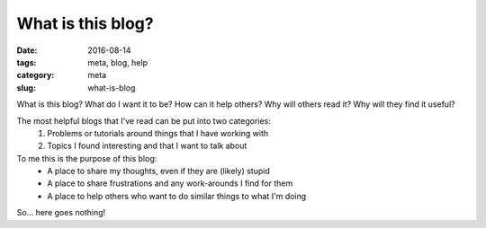 What is this blog?
##################

:date: 2016-08-14
:tags: meta, blog, help
:category: meta
:slug: what-is-blog

.. image:: https://i.imgur.com/o8bGCus.png
    :width: 200px
    :alt: Just a huge question mark

What is this blog? What do I want it to be? How can it help others? Why will others read it? Why will they find it useful?


The most helpful blogs that I've read can be put into two categories:
    1. Problems or tutorials around things that I have working with
    2. Topics I found interesting and that I want to talk about


To me this is the purpose of this blog:
    * A place to share my thoughts, even if they are (likely) stupid
    * A place to share frustrations and any work-arounds I find for them
    * A place to help others who want to do similar things to what I'm doing

So... here goes nothing! 
